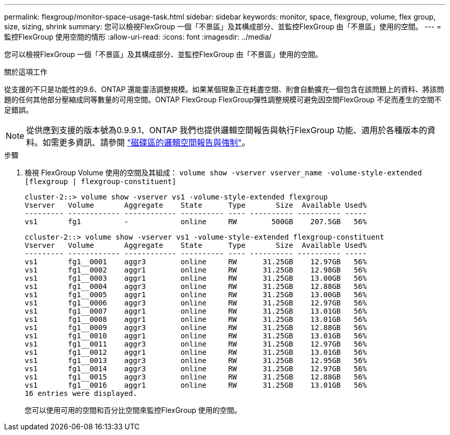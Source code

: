 ---
permalink: flexgroup/monitor-space-usage-task.html 
sidebar: sidebar 
keywords: monitor, space, flexgroup, volume, flex group, size, sizing, shrink 
summary: 您可以檢視FlexGroup 一個「不景區」及其構成部分、並監控FlexGroup 由「不景區」使用的空間。 
---
= 監控FlexGroup 使用空間的情形
:allow-uri-read: 
:icons: font
:imagesdir: ../media/


[role="lead"]
您可以檢視FlexGroup 一個「不景區」及其構成部分、並監控FlexGroup 由「不景區」使用的空間。

.關於這項工作
從支援的不只是功能性的9.6、ONTAP 還能靈活調整規模。如果某個現象正在耗盡空間、則會自動擴充一個包含在該問題上的資料、將該問題的任何其他部分壓縮成同等數量的可用空間。ONTAP FlexGroup FlexGroup彈性調整規模可避免因空間FlexGroup 不足而產生的空間不足錯誤。

[NOTE]
====
從供應到支援的版本號為0.9.9.1、ONTAP 我們也提供邏輯空間報告與執行FlexGroup 功能、適用於各種版本的資料。如需更多資訊、請參閱 link:../volumes/logical-space-reporting-enforcement-concept.html["磁碟區的邏輯空間報告與強制"]。

====
.步驟
. 檢視 FlexGroup Volume 使用的空間及其組成： `volume show -vserver vserver_name -volume-style-extended [flexgroup | flexgroup-constituent]`
+
[listing]
----
cluster-2::> volume show -vserver vs1 -volume-style-extended flexgroup
Vserver   Volume       Aggregate    State      Type       Size  Available Used%
--------- ------------ ------------ ---------- ---- ---------- ---------- -----
vs1       fg1          -            online     RW        500GB    207.5GB   56%
----
+
[listing]
----
ccluster-2::> volume show -vserver vs1 -volume-style-extended flexgroup-constituent
Vserver   Volume       Aggregate    State      Type       Size  Available Used%
--------- ------------ ------------ ---------- ---- ---------- ---------- -----
vs1       fg1__0001    aggr3        online     RW      31.25GB    12.97GB   56%
vs1       fg1__0002    aggr1        online     RW      31.25GB    12.98GB   56%
vs1       fg1__0003    aggr1        online     RW      31.25GB    13.00GB   56%
vs1       fg1__0004    aggr3        online     RW      31.25GB    12.88GB   56%
vs1       fg1__0005    aggr1        online     RW      31.25GB    13.00GB   56%
vs1       fg1__0006    aggr3        online     RW      31.25GB    12.97GB   56%
vs1       fg1__0007    aggr1        online     RW      31.25GB    13.01GB   56%
vs1       fg1__0008    aggr1        online     RW      31.25GB    13.01GB   56%
vs1       fg1__0009    aggr3        online     RW      31.25GB    12.88GB   56%
vs1       fg1__0010    aggr1        online     RW      31.25GB    13.01GB   56%
vs1       fg1__0011    aggr3        online     RW      31.25GB    12.97GB   56%
vs1       fg1__0012    aggr1        online     RW      31.25GB    13.01GB   56%
vs1       fg1__0013    aggr3        online     RW      31.25GB    12.95GB   56%
vs1       fg1__0014    aggr3        online     RW      31.25GB    12.97GB   56%
vs1       fg1__0015    aggr3        online     RW      31.25GB    12.88GB   56%
vs1       fg1__0016    aggr1        online     RW      31.25GB    13.01GB   56%
16 entries were displayed.
----
+
您可以使用可用的空間和百分比空間來監控FlexGroup 使用的空間。


